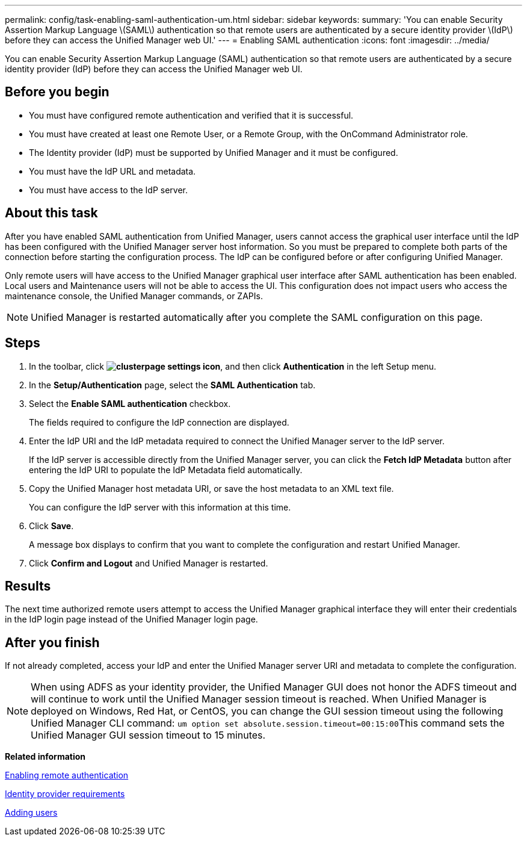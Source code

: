 ---
permalink: config/task-enabling-saml-authentication-um.html
sidebar: sidebar
keywords: 
summary: 'You can enable Security Assertion Markup Language \(SAML\) authentication so that remote users are authenticated by a secure identity provider \(IdP\) before they can access the Unified Manager web UI.'
---
= Enabling SAML authentication
:icons: font
:imagesdir: ../media/

[.lead]
You can enable Security Assertion Markup Language (SAML) authentication so that remote users are authenticated by a secure identity provider (IdP) before they can access the Unified Manager web UI.

== Before you begin

* You must have configured remote authentication and verified that it is successful.
* You must have created at least one Remote User, or a Remote Group, with the OnCommand Administrator role.
* The Identity provider (IdP) must be supported by Unified Manager and it must be configured.
* You must have the IdP URL and metadata.
* You must have access to the IdP server.

== About this task

After you have enabled SAML authentication from Unified Manager, users cannot access the graphical user interface until the IdP has been configured with the Unified Manager server host information. So you must be prepared to complete both parts of the connection before starting the configuration process. The IdP can be configured before or after configuring Unified Manager.

Only remote users will have access to the Unified Manager graphical user interface after SAML authentication has been enabled. Local users and Maintenance users will not be able to access the UI. This configuration does not impact users who access the maintenance console, the Unified Manager commands, or ZAPIs.

[NOTE]
====
Unified Manager is restarted automatically after you complete the SAML configuration on this page.
====

== Steps

. In the toolbar, click *image:../media/clusterpage-settings-icon.gif[]*, and then click *Authentication* in the left Setup menu.
. In the *Setup/Authentication* page, select the *SAML Authentication* tab.
. Select the *Enable SAML authentication* checkbox.
+
The fields required to configure the IdP connection are displayed.

. Enter the IdP URI and the IdP metadata required to connect the Unified Manager server to the IdP server.
+
If the IdP server is accessible directly from the Unified Manager server, you can click the *Fetch IdP Metadata* button after entering the IdP URI to populate the IdP Metadata field automatically.

. Copy the Unified Manager host metadata URI, or save the host metadata to an XML text file.
+
You can configure the IdP server with this information at this time.

. Click *Save*.
+
A message box displays to confirm that you want to complete the configuration and restart Unified Manager.

. Click *Confirm and Logout* and Unified Manager is restarted.

== Results

The next time authorized remote users attempt to access the Unified Manager graphical interface they will enter their credentials in the IdP login page instead of the Unified Manager login page.

== After you finish

If not already completed, access your IdP and enter the Unified Manager server URI and metadata to complete the configuration.

[NOTE]
====
When using ADFS as your identity provider, the Unified Manager GUI does not honor the ADFS timeout and will continue to work until the Unified Manager session timeout is reached. When Unified Manager is deployed on Windows, Red Hat, or CentOS, you can change the GUI session timeout using the following Unified Manager CLI command: ``um option set absolute.session.timeout=00:15:00``This command sets the Unified Manager GUI session timeout to 15 minutes.

====

*Related information*

xref:task-enabling-remote-authentication.adoc[Enabling remote authentication]

xref:reference-identity-provider-requirements-um.adoc[Identity provider requirements]

xref:task-adding-users.adoc[Adding users]
